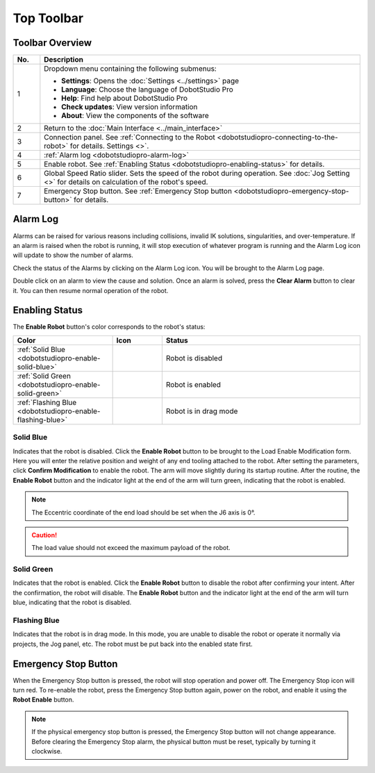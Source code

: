 ===========
Top Toolbar
===========

Toolbar Overview
================

.. image:: images/top_toolbar.jpg
    :width: 70%
    :align: center

.. list-table::
    :align: center
    :widths: 5 60
    :header-rows: 1

    * - No.
      - Description
    * - 1
      - Dropdown menu containing the following submenus:

        * **Settings**: Opens the :doc:`Settings <../settings>` page
        * **Language**: Choose the language of DobotStudio Pro
        * **Help**: Find help about DobotStudio Pro
        * **Check updates**: View version information
        * **About**: View the components of the software
    * - 2
      - Return to the :doc:`Main Interface <../main_interface>`
    * - 3
      - Connection panel. See :ref:`Connecting to the Robot
        <dobotstudiopro-connecting-to-the-robot>` for details. Settings <>`.
    * - 4
      - :ref:`Alarm log <dobotstudiopro-alarm-log>`
    * - 5
      - Enable robot. See :ref:`Enabling Status <dobotstudiopro-enabling-status>` for details.
    * - 6
      - Global Speed Ratio slider. Sets the speed of the robot during operation. See :doc:`Jog
        Setting <>` for details on calculation of the robot's speed.
    * - 7
      - Emergency Stop button. See :ref:`Emergency Stop button
        <dobotstudiopro-emergency-stop-button>` for details.

.. _dobotstudiopro-alarm-log:

Alarm Log
=========

Alarms can be raised for various reasons including collisions, invalid IK solutions, singularities,
and over-temperature. If an alarm is raised when the robot is running, it will stop execution of
whatever program is running and the Alarm Log icon will update to show the number of alarms.

.. image:: images/alarm_log_raised.jpg
    :align: center

Check the status of the Alarms by clicking on the Alarm Log icon. You will be brought to the Alarm
Log page.

.. image:: images/alarm_page.jpg
    :align: center

Double click on an alarm to view the cause and solution. Once an alarm is solved, press the **Clear
Alarm** button to clear it. You can then resume normal operation of the robot.

.. image:: images/alarm_page_status.jpg
    :align: center

.. _dobotstudiopro-enabling-status:

Enabling Status
===============

The **Enable Robot** button's color corresponds to the robot's status:

.. list-table::
    :align: center
    :header-rows: 1
    :widths: 10 5 20

    * - Color
      - Icon
      - Status
    * - :ref:`Solid Blue <dobotstudiopro-enable-solid-blue>`
      - .. image:: images/enable_blue.jpg
      - Robot is disabled
    * - :ref:`Solid Green <dobotstudiopro-enable-solid-green>`
      - .. image:: images/enable_green.jpg
      - Robot is enabled
    * - :ref:`Flashing Blue <dobotstudiopro-enable-flashing-blue>`
      - .. image:: images/enable_blue.jpg
      - Robot is in drag mode

.. _dobotstudiopro-enable-solid-blue:

Solid Blue
----------

Indicates that the robot is disabled. Click the **Enable Robot** button to be brought to the Load
Enable Modification form. Here you will enter the relative position and weight of any end tooling
attached to the robot. After setting the parameters, click **Confirm Modification** to enable the
robot. The arm will move slightly during its startup routine. After the routine, the **Enable
Robot** button and the indicator light at the end of the arm will turn green, indicating that the
robot is enabled.

.. image:: images/load_form.jpg
    :align: center

.. note::

    The Eccentric coordinate of the end load should be set when the J6 axis is 0°.

.. caution::

    The load value should not exceed the maximum payload of the robot.

.. _dobotstudiopro-enable-solid-green:

Solid Green
-----------

Indicates that the robot is enabled. Click the **Enable Robot** button to disable the robot after
confirming your intent. After the confirmation, the robot will disable. The **Enable Robot** button
and the indicator light at the end of the arm will turn blue, indicating that the robot is
disabled.

.. _dobotstudiopro-enable-flashing-blue:

Flashing Blue
-------------

Indicates that the robot is in drag mode. In this mode, you are unable to disable the robot or
operate it normally via projects, the Jog panel, etc. The robot must be put back into the enabled
state first.

.. _dobotstudiopro-emergency-stop-button:

Emergency Stop Button
=====================

When the Emergency Stop button is pressed, the robot will stop operation and power off. The
Emergency Stop icon will turn red. To re-enable the robot, press the Emergency Stop button again,
power on the robot, and enable it using the **Robot Enable** button.

.. note::

    If the physical emergency stop button is pressed, the Emergency Stop button will not change
    appearance. Before clearing the Emergency Stop alarm, the physical button must be reset,
    typically by turning it clockwise.
